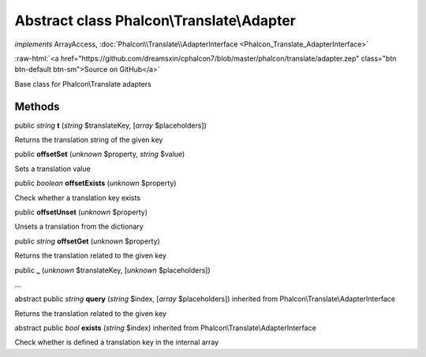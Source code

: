 Abstract class **Phalcon\\Translate\\Adapter**
==============================================

*implements* ArrayAccess, :doc:`Phalcon\\Translate\\AdapterInterface <Phalcon_Translate_AdapterInterface>`

.. role:: raw-html(raw)
   :format: html

:raw-html:`<a href="https://github.com/dreamsxin/cphalcon7/blob/master/phalcon/translate/adapter.zep" class="btn btn-default btn-sm">Source on GitHub</a>`

Base class for Phalcon\\Translate adapters


Methods
-------

public *string*  **t** (*string* $translateKey, [*array* $placeholders])

Returns the translation string of the given key



public  **offsetSet** (*unknown* $property, *string* $value)

Sets a translation value



public *boolean*  **offsetExists** (*unknown* $property)

Check whether a translation key exists



public  **offsetUnset** (*unknown* $property)

Unsets a translation from the dictionary



public *string*  **offsetGet** (*unknown* $property)

Returns the translation related to the given key



public  **_** (*unknown* $translateKey, [*unknown* $placeholders])

...


abstract public *string*  **query** (*string* $index, [*array* $placeholders]) inherited from Phalcon\\Translate\\AdapterInterface

Returns the translation related to the given key



abstract public *bool*  **exists** (*string* $index) inherited from Phalcon\\Translate\\AdapterInterface

Check whether is defined a translation key in the internal array



